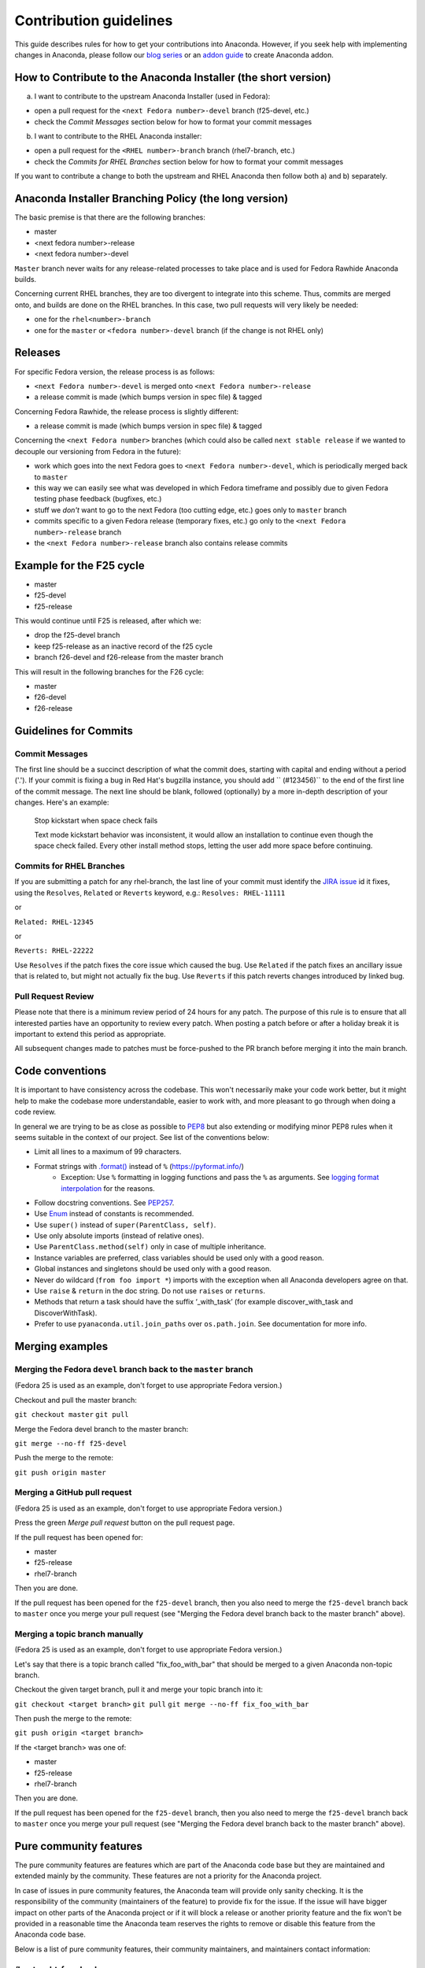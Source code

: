 Contribution guidelines
=======================

This guide describes rules for how to get your contributions into Anaconda. However, if you seek
help with implementing changes in Anaconda, please follow our
`blog series <https://rhinstaller.wordpress.com/2019/10/11/anaconda-debugging-and-testing-part-1/>`_ or
an `addon guide <http://rhinstaller.github.io/anaconda-addon-development-guide/index.html>`_ to create Anaconda addon.

How to Contribute to the Anaconda Installer (the short version)
----------------------------------------------------------------

a) I want to contribute to the upstream Anaconda Installer (used in Fedora):

- open a pull request for the ``<next Fedora number>-devel`` branch (f25-devel, etc.)
- check the *Commit Messages* section below for how to format your commit messages

b) I want to contribute to the RHEL Anaconda installer:

- open a pull request for the ``<RHEL number>-branch``  branch (rhel7-branch, etc.)
- check the *Commits for RHEL Branches* section below for how to format your commit messages

If you want to contribute a change to both the upstream and RHEL Anaconda then follow both a) and b) separately.

Anaconda Installer Branching Policy (the long version)
-------------------------------------------------------

The basic premise is that there are the following branches:

- master
- <next fedora number>-release
- <next fedora number>-devel

``Master`` branch never waits for any release-related processes to take place and is used for Fedora Rawhide Anaconda builds.

Concerning current RHEL branches, they are too divergent to integrate into this scheme. Thus, commits are merged onto, and builds are done on the RHEL branches.
In this case, two pull requests will very likely be needed:

- one for the ``rhel<number>-branch``
- one for the ``master`` or ``<fedora number>-devel`` branch (if the change is not RHEL only)

Releases
---------

For specific Fedora version, the release process is as follows:

- ``<next Fedora number>-devel`` is merged onto ``<next Fedora number>-release``
- a release commit is made (which bumps version in spec file) & tagged

Concerning Fedora Rawhide, the release process is slightly different:

- a release commit is made (which bumps version in spec file) & tagged

Concerning the ``<next Fedora number>`` branches (which could also be called ``next stable release`` if we wanted to decouple our versioning from Fedora in the future):

- work which goes into the next Fedora goes to ``<next Fedora number>-devel``, which is periodically merged back to ``master``
- this way we can easily see what was developed in which Fedora timeframe and possibly due to given Fedora testing phase feedback (bugfixes, etc.)
- stuff we *don't* want to go to the next Fedora (too cutting edge, etc.) goes only to ``master`` branch
- commits specific to a given Fedora release (temporary fixes, etc.) go only to the ``<next Fedora number>-release`` branch
- the ``<next Fedora number>-release`` branch also contains release commits

Example for the F25 cycle
--------------------------

- master
- f25-devel
- f25-release

This would continue until F25 is released, after which we:

- drop the f25-devel branch
- keep f25-release as an inactive record of the f25 cycle
- branch f26-devel and f26-release from the master branch

This will result in the following branches for the F26 cycle:

- master
- f26-devel
- f26-release

Guidelines for Commits
-----------------------

Commit Messages
^^^^^^^^^^^^^^^^

The first line should be a succinct description of what the commit does, starting with capital and ending without a period ('.'). If your commit is fixing a bug in Red Hat's bugzilla instance, you should add `` (#123456)`` to the end of the first line of the commit message. The next line should be blank, followed (optionally) by a more in-depth description of your changes. Here's an example:

    Stop kickstart when space check fails

    Text mode kickstart behavior was inconsistent, it would allow an
    installation to continue even though the space check failed. Every other
    install method stops, letting the user add more space before continuing.

Commits for RHEL Branches
^^^^^^^^^^^^^^^^^^^^^^^^^^

If you are submitting a patch for any rhel-branch, the last line of your commit must identify the `JIRA issue <https://issues.redhat.com/projects/RHEL/issues/>`_ id it fixes, using the ``Resolves``, ``Related`` or ``Reverts`` keyword, e.g.:
``Resolves: RHEL-11111``

or

``Related: RHEL-12345``

or

``Reverts: RHEL-22222``

Use ``Resolves`` if the patch fixes the core issue which caused the bug.
Use ``Related`` if the patch fixes an ancillary issue that is related to, but might not actually fix the bug.
Use ``Reverts`` if this patch reverts changes introduced by linked bug.

Pull Request Review
^^^^^^^^^^^^^^^^^^^^

Please note that there is a minimum review period of 24 hours for any patch. The purpose of this rule is to ensure that all interested parties have an opportunity to review every patch. When posting a patch before or after a holiday break it is important to extend this period as appropriate.

All subsequent changes made to patches must be force-pushed to the PR branch before merging it into the main branch.

Code conventions
----------------

It is important to have consistency across the codebase. This won't necessarily make your code work better, but it might help to make the codebase more understandable, easier to work with, and more pleasant to go through when doing a code review.

In general we are trying to be as close as possible to `PEP8 <https://www.python.org/dev/peps/pep-0008/>`_ but also extending or modifying minor PEP8 rules when it seems suitable in the context of our project. See list of the conventions below:

* Limit all lines to a maximum of 99 characters.
* Format strings with `.format() <https://docs.python.org/3/library/stdtypes.html#str.format>`_ instead of ``%`` (https://pyformat.info/)
    * Exception: Use ``%`` formatting in logging functions and pass the ``%`` as arguments. See `logging format interpolation <https://stackoverflow.com/questions/34619790/pylint-message-logging-format-interpolation>`_ for the reasons.
* Follow docstring conventions. See `PEP257 <https://www.python.org/dev/peps/pep-0257>`_.
* Use `Enum <https://docs.python.org/3/library/enum.html>`_ instead of constants is recommended.
* Use ``super()`` instead of ``super(ParentClass, self)``.
* Use only absolute imports (instead of relative ones).
* Use ``ParentClass.method(self)`` only in case of multiple inheritance.
* Instance variables are preferred, class variables should be used only with a good reason.
* Global instances and singletons should be used only with a good reason.
* Never do wildcard (``from foo import *``) imports with the exception when all Anaconda developers agree on that.
* Use ``raise`` & ``return`` in the doc string. Do not use ``raises`` or ``returns``.
* Methods that return a task should have the suffix ‘_with_task’ (for example discover_with_task and DiscoverWithTask).
* Prefer to use ``pyanaconda.util.join_paths`` over ``os.path.join``. See documentation for more info.

Merging examples
----------------

Merging the Fedora ``devel`` branch back to the ``master`` branch
^^^^^^^^^^^^^^^^^^^^^^^^^^^^^^^^^^^^^^^^^^^^^^^^^^^^^^^^^^^^^^^^^
(Fedora 25 is used as an example, don't forget to use appropriate Fedora version.)

Checkout and pull the master branch:

``git checkout master``
``git pull``

Merge the Fedora devel branch to the master branch:

``git merge --no-ff f25-devel``

Push the merge to the remote:

``git push origin master``

Merging a GitHub pull request
^^^^^^^^^^^^^^^^^^^^^^^^^^^^^
(Fedora 25 is used as an example, don't forget to use appropriate Fedora version.)

Press the green *Merge pull request* button on the pull request page.

If the pull request has been opened for:

- master
- f25-release
- rhel7-branch

Then you are done.

If the pull request has been opened for the ``f25-devel`` branch, then you also need to merge the ``f25-devel``
branch back to ``master`` once you merge your pull request (see "Merging the Fedora devel branch back to the master branch" above).

Merging a topic branch manually
^^^^^^^^^^^^^^^^^^^^^^^^^^^^^^^
(Fedora 25 is used as an example, don't forget to use appropriate Fedora version.)

Let's say that there is a topic branch called "fix_foo_with_bar" that should be merged to a given Anaconda non-topic branch.

Checkout the given target branch, pull it and merge your topic branch into it:

``git checkout <target branch>``
``git pull``
``git merge --no-ff fix_foo_with_bar``

Then push the merge to the remote:

``git push origin <target branch>``

If the <target branch> was one of:

- master
- f25-release
- rhel7-branch

Then you are done.

If the pull request has been opened for the ``f25-devel`` branch, then you also need to merge the ``f25-devel``
branch back to ``master`` once you merge your pull request (see "Merging the Fedora devel branch back to the master branch" above).

Pure community features
-----------------------

The pure community features are features which are part of the Anaconda code base but they are maintained and extended mainly by the community. These features are not a priority for the Anaconda project.

In case of issues in pure community features, the Anaconda team will provide only sanity checking. It is the responsibility of the community (maintainers of the feature) to provide fix for the issue. If the issue will have bigger impact on other parts of the Anaconda project or if it will block a release or another priority feature and the fix won't be provided in a reasonable time the Anaconda team reserves the rights to remove or disable this feature from the Anaconda code base.

Below is a list of pure community features, their community maintainers, and maintainers contact information:

/boot on btrfs subvolume
^^^^^^^^^^^^^^^^^^^^^^^^

* Origin: https://github.com/rhinstaller/anaconda/pull/2255
* Bugzilla: https://bugzilla.redhat.com/show_bug.cgi?id=1418336
* Maintainer: Neal Gompa <ngompa13@gmail.com>
* Description:

``Enable boot of the installed system from a BTRFS subvolume.``
